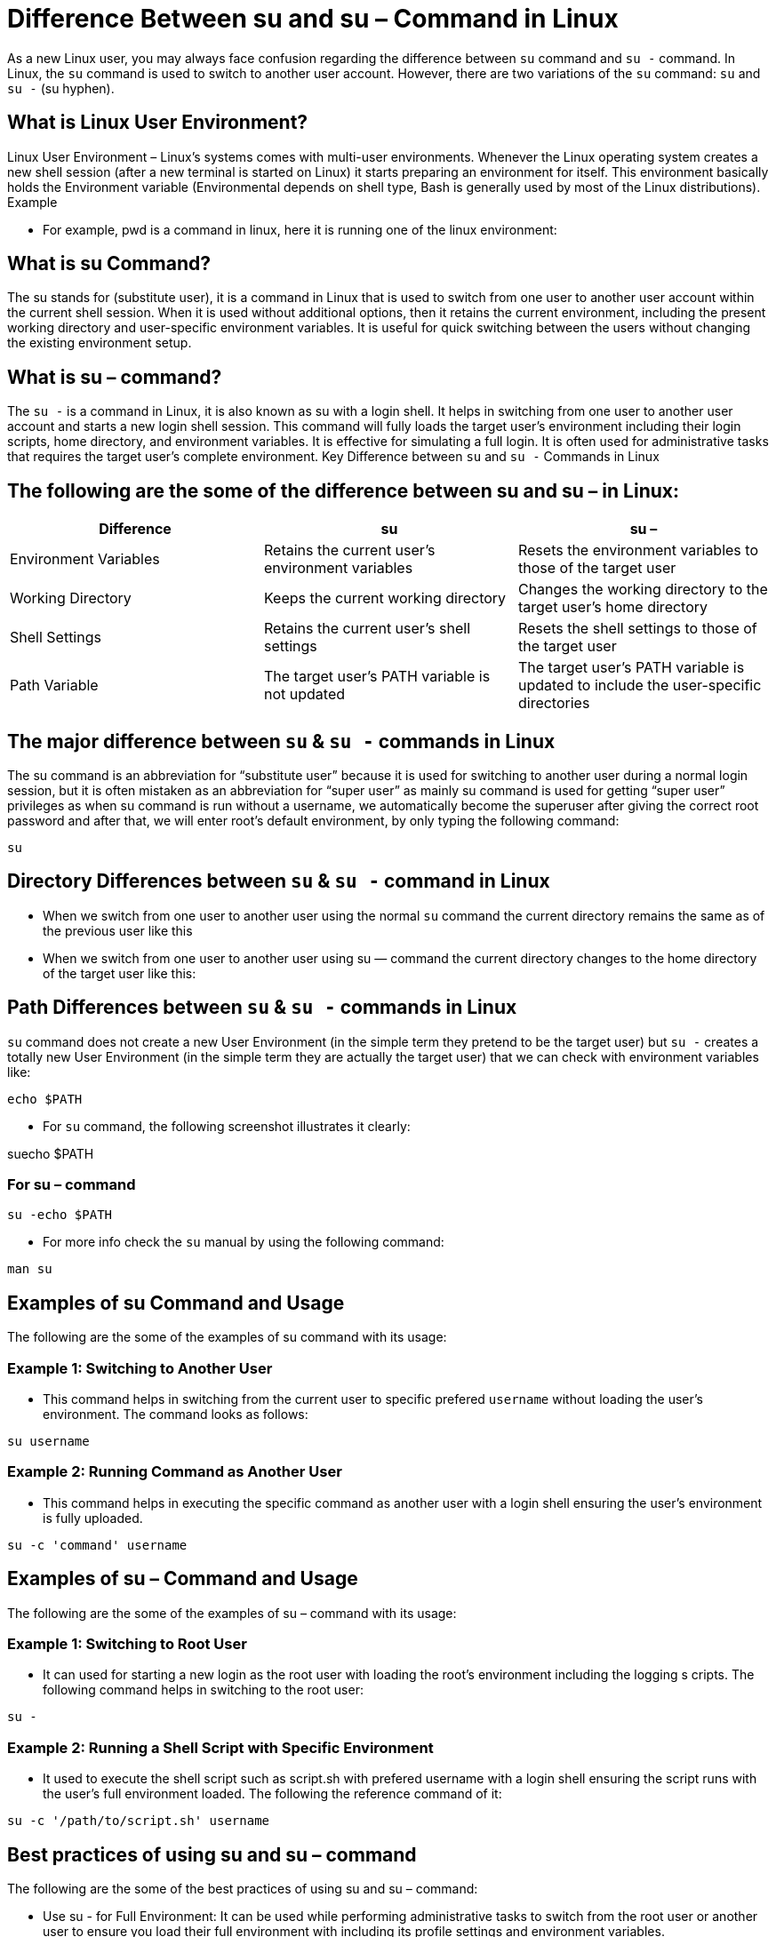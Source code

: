 
= Difference Between su and su – Command in Linux


As a new Linux user, you may always face confusion regarding the difference between `su` command and `su -` command. In Linux, the `su` command is used to switch to another user account. However, there are two variations of the `su` command: `su` and `su -` (su hyphen).



== What is Linux User Environment?

Linux User Environment – Linux’s systems comes with multi-user environments. Whenever the Linux operating system creates a new shell session (after a new terminal is started on Linux) it starts preparing an environment for itself. This environment basically holds the Environment variable (Environmental depends on shell type, Bash is generally used by most of the Linux distributions).
Example

 -   For example, pwd is a command in linux, here it is running one of the linux environment:

== What is su Command?

The su stands for (substitute user), it is a command in Linux that is used to switch from one user to another user account within the current shell session. When it is used without additional options, then it retains the current environment, including the present working directory and user-specific environment variables. It is useful for quick switching between the users without changing the existing environment setup.

== What is su – command?

The `su -` is a command in Linux, it is also known as su with a login shell. It helps in switching from one user to another user account and starts a new login shell session. This command will fully loads the target user’s environment including their login scripts, home directory, and environment variables. It is effective for simulating a full login. It is often used for administrative tasks that requires the target user’s complete environment.
Key Difference between `su` and `su -` Commands in Linux

== The following are the some of the difference between su and su – in Linux:
[options="header"]
|===
| Difference | su | su –

| Environment Variables | Retains the current user’s environment variables | Resets the environment variables to those of the target user

| Working Directory | Keeps the current working directory | Changes the working directory to the target user’s home directory

| Shell Settings | Retains the current user’s shell settings | Resets the shell settings to those of the target user

| Path Variable | The target user’s PATH variable is not updated | The target user’s PATH variable is updated to include the user-specific directories
|===

== The major difference between `su` & `su -` commands in Linux

The su command is an abbreviation for “substitute user” because it is used for switching to another user during a normal login session, but it is often mistaken as an abbreviation for “super user” as mainly su command is used for getting “super user” privileges as when su command is run without a username, we automatically become the superuser after giving the correct root password and after that, we will enter root’s default environment, by only typing the following command:
----
su
----


//  -   Now logged in as root user/super user, the following screenshot illustrates it clearly:
//

== Directory Differences between `su` & `su -` command in Linux

  -  When we switch from one user to another user using the normal `su` command the current directory remains the same as of the previous user like this



 -   When we switch from one user to another user using su — command the current directory changes to the home directory of the target user like this:





== Path Differences between `su` & `su -` commands in Linux

`su` command does not create a new User Environment (in the simple term they pretend to be the target user) but `su -` creates a totally new User Environment (in the simple term they are actually the target user) that we can check with environment variables like:
----
echo $PATH
----

 -   For `su` command, the following screenshot illustrates it clearly:

suecho $PATH

=== For su – command
----
su -echo $PATH
----
  -  For more info check the `su` manual by using the following command:
----
man su
----

== Examples of su Command and Usage

The following are the some of the examples of su command with its usage:

=== Example 1: Switching to Another User

 -   This command helps in switching from the current user to specific prefered `username` without loading the user’s environment. The command looks as follows:
----
su username
----

=== Example 2: Running Command as Another User

   - This command helps in executing the specific command as another user with a login shell ensuring the user’s environment is fully uploaded.
----
su -c 'command' username
----

== Examples of su – Command and Usage

The following are the some of the examples of su – command with its usage:

=== Example 1: Switching to Root User

  -  It can used for starting a new login as the root user with loading the root’s environment including the logging s cripts. The following command helps in switching to the root user:
----
su -
----
=== Example 2: Running a Shell Script with Specific Environment

  -  It used to execute the shell script such as script.sh with prefered username with a login shell ensuring the script runs with the user’s full environment loaded. The following the reference command of it:
----
su -c '/path/to/script.sh' username
----
== Best practices of using su and su – command

The following are the some of the best practices of using su and su – command:

 -   Use su - for Full Environment: It can be used while performing administrative tasks to switch from the root user or another user to ensure you load their full environment with including its profile settings and environment variables.
 -   Limit Use of su: When you want to reserve shell interface even after switches where retaining the current environment is necessary we can su command.
 -   Security Considerations: It always ensure you know the password for the target user account and be cautious when sharing these passwords. Use sudo for a more secure and auditable alternative if available.
 -   Exit Sessions Properly: After completing tasks with su or su -, always exit the session properly using the exit command to prevent unauthorized access and ensure system security.

== Linux su and su – Commands – FAQs

=== How do I switch to root user in Linux?

 -   On using the su - followed by the root password, you can switch to the root user’s environment.

=== Should I use sudo su?

  -   It’s generally not recommended. Instead, you can use the sudo directly to execute commands with elevated privileges.

=== What is the purpose of sudo su?

 -    sudo su combines sudo for command execution and su for switching users, useful for maintaining a root session when needed.

=== How do I get out of sudo su?

  -  It simplify the type exit to return to the previous user’s session after using sudo su.
